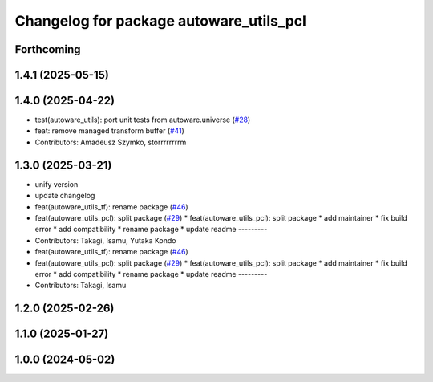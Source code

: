 ^^^^^^^^^^^^^^^^^^^^^^^^^^^^^^^^^^^^^^^^
Changelog for package autoware_utils_pcl
^^^^^^^^^^^^^^^^^^^^^^^^^^^^^^^^^^^^^^^^

Forthcoming
-----------

1.4.1 (2025-05-15)
------------------

1.4.0 (2025-04-22)
------------------
* test(autoware_utils): port unit tests from autoware.universe (`#28 <https://github.com/autowarefoundation/autoware_utils/issues/28>`_)
* feat: remove managed transform buffer (`#41 <https://github.com/autowarefoundation/autoware_utils/issues/41>`_)
* Contributors: Amadeusz Szymko, storrrrrrrrm

1.3.0 (2025-03-21)
------------------
* unify version
* update changelog
* feat(autoware_utils_tf): rename package (`#46 <https://github.com/autowarefoundation/autoware_utils/issues/46>`_)
* feat(autoware_utils_pcl): split package (`#29 <https://github.com/autowarefoundation/autoware_utils/issues/29>`_)
  * feat(autoware_utils_pcl): split package
  * add maintainer
  * fix build error
  * add compatibility
  * rename package
  * update readme
  ---------
* Contributors: Takagi, Isamu, Yutaka Kondo

* feat(autoware_utils_tf): rename package (`#46 <https://github.com/autowarefoundation/autoware_utils/issues/46>`_)
* feat(autoware_utils_pcl): split package (`#29 <https://github.com/autowarefoundation/autoware_utils/issues/29>`_)
  * feat(autoware_utils_pcl): split package
  * add maintainer
  * fix build error
  * add compatibility
  * rename package
  * update readme
  ---------
* Contributors: Takagi, Isamu

1.2.0 (2025-02-26)
------------------

1.1.0 (2025-01-27)
------------------

1.0.0 (2024-05-02)
------------------
